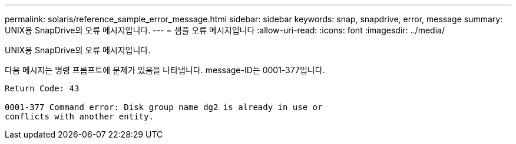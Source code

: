 ---
permalink: solaris/reference_sample_error_message.html 
sidebar: sidebar 
keywords: snap, snapdrive, error, message 
summary: UNIX용 SnapDrive의 오류 메시지입니다. 
---
= 샘플 오류 메시지입니다
:allow-uri-read: 
:icons: font
:imagesdir: ../media/


[role="lead"]
UNIX용 SnapDrive의 오류 메시지입니다.

다음 메시지는 명령 프롬프트에 문제가 있음을 나타냅니다. message-ID는 0001-377입니다.

[listing]
----
Return Code: 43

0001-377 Command error: Disk group name dg2 is already in use or
conflicts with another entity.
----